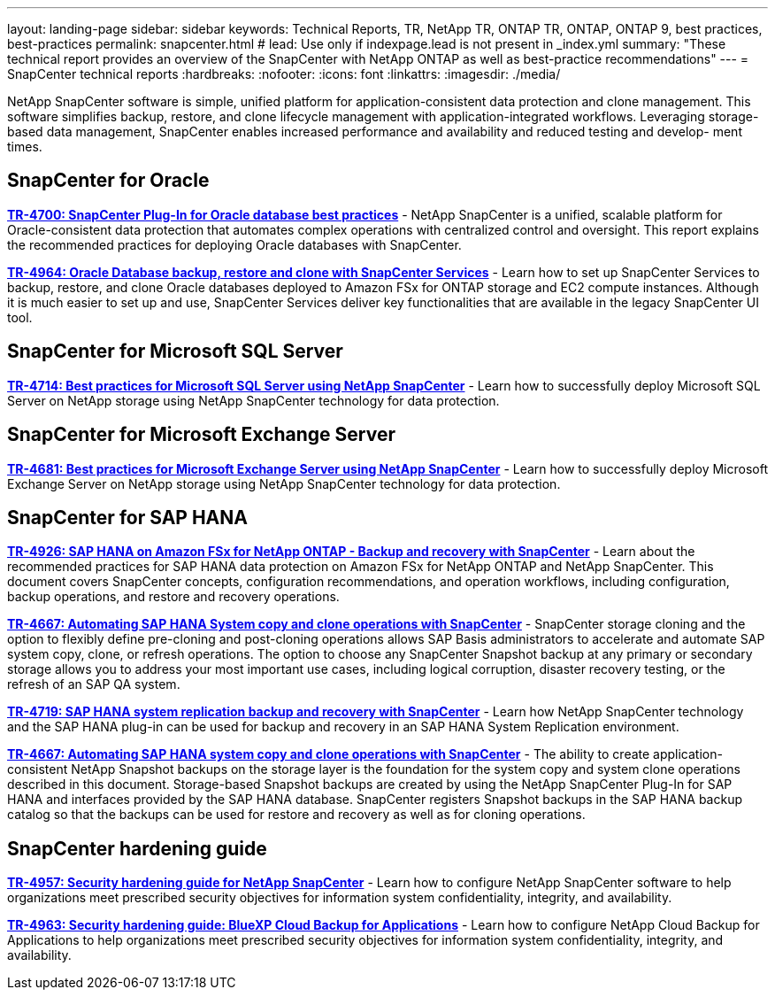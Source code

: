 ---
layout: landing-page
sidebar: sidebar
keywords: Technical Reports, TR, NetApp TR, ONTAP TR, ONTAP, ONTAP 9, best practices, best-practices
permalink: snapcenter.html
# lead: Use only if indexpage.lead is not present in _index.yml
summary: "These technical report provides an overview of the SnapCenter with NetApp ONTAP as well as best-practice recommendations"
---
= SnapCenter technical reports
:hardbreaks:
:nofooter:
:icons: font
:linkattrs:
:imagesdir: ./media/

[lead]
NetApp SnapCenter software is simple, unified platform for application-consistent data protection and clone management. This software simplifies backup, restore, and clone lifecycle management with application-integrated workflows. Leveraging storage-based data management, SnapCenter enables increased performance and availability and reduced testing and develop- ment times.

// Last Update - Version - current pdf owner
== SnapCenter for Oracle
*link:https://www.netapp.com/pdf.html?item=/media/12403-tr4700.pdf[TR-4700: SnapCenter Plug-In for Oracle database best practices^]* - NetApp SnapCenter is a unified, scalable platform for Oracle-consistent data protection that automates complex operations with centralized control and oversight. This report explains the recommended practices for deploying Oracle databases with SnapCenter.

*link:https://docs.netapp.com/us-en/netapp-solutions/databases/snapctr_svcs_ora.html[TR-4964: Oracle Database backup, restore and clone with SnapCenter Services]* - Learn how to set up SnapCenter Services to backup, restore, and clone Oracle databases deployed to Amazon FSx for ONTAP storage and EC2 compute instances. Although it is much easier to set up and use, SnapCenter Services deliver key functionalities that are available in the legacy SnapCenter UI tool.

== SnapCenter for Microsoft SQL Server
*link:https://www.netapp.com/pdf.html?item=/media/12400-tr4714.pdf[TR-4714: Best practices for Microsoft SQL Server using NetApp SnapCenter^]* - Learn how to successfully deploy Microsoft SQL Server on NetApp storage using NetApp SnapCenter technology for data protection.

== SnapCenter for Microsoft Exchange Server
*link:https://www.netapp.com/es/pdf.html?item=/es/media/12398-tr-4681.pdf[TR-4681: Best practices for Microsoft Exchange Server using NetApp SnapCenter^]* - Learn how to successfully deploy Microsoft Exchange Server on NetApp storage using NetApp SnapCenter technology for data protection.

== SnapCenter for SAP HANA
// git hub updated
*link:https://docs.netapp.com/us-en/netapp-solutions-sap/backup/amazon-fsx-overview.html[TR-4926: SAP HANA on Amazon FSx for NetApp ONTAP - Backup and recovery with SnapCenter]* - Learn about the recommended practices for SAP HANA data protection on Amazon FSx for NetApp ONTAP and NetApp SnapCenter. This document covers SnapCenter concepts, configuration recommendations, and operation workflows, including configuration, backup operations, and restore and recovery operations.

// git hub updated
*link:https://docs.netapp.com/us-en/netapp-solutions-sap/lifecycle/sc-copy-clone-introduction.html[TR-4667: Automating SAP HANA System copy and clone operations with SnapCenter]* - SnapCenter storage cloning and the option to flexibly define pre-cloning and post-cloning operations allows SAP Basis administrators to accelerate and automate SAP system copy, clone, or refresh operations. The option to choose any SnapCenter Snapshot backup at any primary or secondary storage allows you to address your most important use cases, including logical corruption, disaster recovery testing, or the refresh of an SAP QA system.

//
*link:https://www.netapp.com/pdf.html?item=/media/17030-tr4719.pdf[TR-4719: SAP HANA system replication backup and recovery with SnapCenter^]* - Learn how NetApp SnapCenter technology and the SAP HANA plug-in can be used for backup and recovery in an SAP HANA System Replication environment.

// git hub updated
*link:https://docs.netapp.com/us-en/netapp-solutions-sap/lifecycle/sc-copy-clone-introduction.html[TR-4667: Automating SAP HANA system copy and clone operations with SnapCenter]* - The ability to create application-consistent NetApp Snapshot backups on the storage layer is the foundation for the system copy and system clone operations described in this document. Storage-based Snapshot backups are created by using the NetApp SnapCenter Plug-In for SAP HANA and interfaces provided by the SAP HANA database. SnapCenter registers Snapshot backups in the SAP HANA backup catalog so that the backups can be used for restore and recovery as well as for cloning operations.

== SnapCenter hardening guide
// Apr 2023 - 9.12.1 - Ankita Dhawale - this is also in snapcenter.html
*link:https://www.netapp.com/pdf.html?item=/media/82393-tr-4957.pdf[TR-4957: Security hardening guide for NetApp SnapCenter^]* - Learn how to configure NetApp SnapCenter software to help organizations meet prescribed security objectives for information system confidentiality, integrity, and availability.

// Mar 2023 - 9.12.1 - Ankita Dhawale - this is also in snapcenter.html
*link:https://www.netapp.com/pdf.html?item=/media/83591-tr-4963.pdf[TR-4963: Security hardening guide: BlueXP Cloud Backup for Applications^]* - Learn how to configure NetApp Cloud Backup for Applications to help organizations meet prescribed security objectives for information system confidentiality, integrity, and availability.
